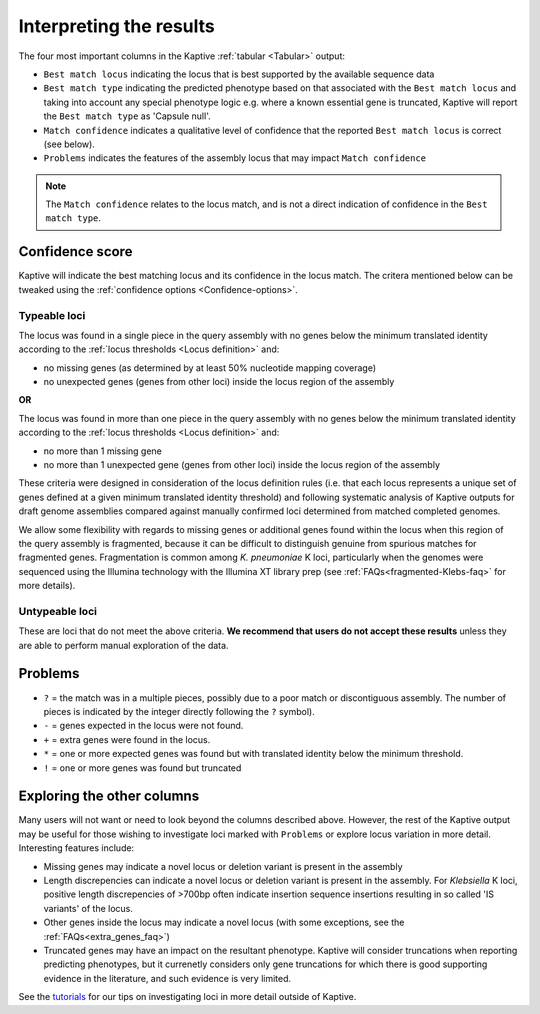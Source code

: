 **************************************
Interpreting the results
**************************************

The four most important columns in the Kaptive :ref:`tabular <Tabular>` output:

* ``Best match locus`` indicating the locus that is best supported by the available sequence data
* ``Best match type`` indicating the predicted phenotype based on that associated with the ``Best match locus`` and taking into account any special phenotype logic e.g. where a known essential gene is truncated, Kaptive will report the ``Best match type`` as 'Capsule null'. 
* ``Match confidence`` indicates a qualitative level of confidence that the reported ``Best match locus`` is correct (see below).
* ``Problems`` indicates the features of the assembly locus that may impact ``Match confidence``

.. note::
  The ``Match confidence`` relates to the locus match, and is not a direct indication of confidence in the ``Best match type``.  


.. _Confidence-score:

Confidence score  
=================
Kaptive will indicate the best matching locus and its confidence in the locus match. The critera mentioned below
can be tweaked using the :ref:`confidence options <Confidence-options>`.

Typeable loci
---------------------

The locus was found in a single piece in the query assembly with no genes below the minimum translated identity
according to the :ref:`locus thresholds <Locus definition>` and:

* no missing genes (as determined by at least 50% nucleotide mapping coverage)
* no unexpected genes (genes from other loci) inside the locus region of the assembly

**OR**

The locus was found in more than one piece in the query assembly with no genes below the minimum translated identity
according to the :ref:`locus thresholds <Locus definition>` and:

* no more than 1 missing gene  
* no more than 1 unexpected gene (genes from other loci) inside the locus region of the assembly

These criteria were designed in consideration of the locus definition rules (i.e. that each locus represents a unique set of genes defined at a given minimum translated identity threshold) and following systematic analysis of Kaptive outputs for draft genome assemblies compared against manually confirmed loci determined from matched completed genomes.

We allow some flexibility with regards to missing genes or additional genes found within the locus when this region of the query assembly is fragmented, because it can be difficult to distinguish genuine from spurious matches for fragmented genes. Fragmentation is common among *K. pneumoniae* K loci, particularly when the genomes were sequenced using the Illumina technology with the Illumina XT library prep (see :ref:`FAQs<fragmented-Klebs-faq>` for more details).  



Untypeable loci
-----------------------

These are loci that do not meet the above criteria. **We recommend that users do not accept these results** unless
they are able to perform manual exploration of the data.

.. Problems:

Problems
=========
* ``?`` = the match was in a multiple pieces, possibly due to a poor match or discontiguous assembly. The number of pieces is indicated by the integer directly following the ``?`` symbol).
* ``-`` = genes expected in the locus were not found.
* ``+`` = extra genes were found in the locus.
* ``*`` = one or more expected genes was found but with translated identity below the minimum threshold.
* ``!`` = one or more genes was found but truncated


Exploring the other columns
=============================

Many users will not want or need to look beyond the columns described above. However, the rest of the Kaptive output may be useful for those wishing to investigate loci marked with ``Problems`` or explore locus variation in more detail. Interesting features include:

* Missing genes may indicate a novel locus or deletion variant is present in the assembly
* Length discrepencies can indicate a novel locus or deletion variant is present in the assembly. For *Klebsiella* K loci, positive length discrepencies of >700bp often indicate insertion sequence insertions resulting in so called 'IS variants' of the locus.   
* Other genes inside the locus may indicate a novel locus (with some exceptions, see the :ref:`FAQs<extra_genes_faq>`)
* Truncated genes may have an impact on the resultant phenotype. Kaptive will consider truncations when reporting predicting phenotypes, but it currenetly considers only gene truncations for which there is good supporting evidence in the literature, and such evidence is very limited.  


See the `tutorials <https://klebnet.org/training/>`_ for our tips on investigating loci in more detail outside of Kaptive.
